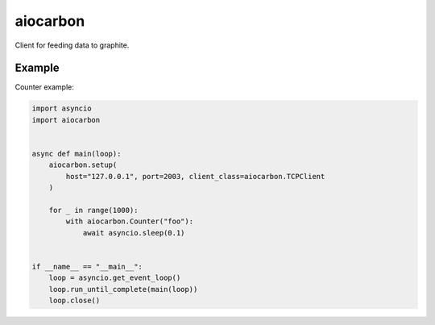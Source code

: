 aiocarbon
=========

.. image:: https://coveralls.io/repos/github/mosquito/aiocarbon/badge.svg?branch=master
    :target: https://coveralls.io/github/mosquito/aiocarbon
    :alt: Coveralls

.. image:: https://travis-ci.org/mosquito/aiocarbon.svg
    :target: https://travis-ci.org/mosquito/aiocarbon
    :alt: Travis CI

.. image:: https://img.shields.io/pypi/v/aiocarbon.svg
    :target: https://pypi.python.org/pypi/aiocarbon/
    :alt: Latest Version

.. image:: https://img.shields.io/pypi/wheel/aiocarbon.svg
    :target: https://pypi.python.org/pypi/aiocarbon/

.. image:: https://img.shields.io/pypi/pyversions/aiocarbon.svg
    :target: https://pypi.python.org/pypi/aiocarbon/

.. image:: https://img.shields.io/pypi/l/aiocarbon.svg
    :target: https://pypi.python.org/pypi/aiocarbon/

Client for feeding data to graphite.

Example
-------

Counter example:

.. code-block:: python

    import asyncio
    import aiocarbon


    async def main(loop):
        aiocarbon.setup(
            host="127.0.0.1", port=2003, client_class=aiocarbon.TCPClient
        )

        for _ in range(1000):
            with aiocarbon.Counter("foo"):
                await asyncio.sleep(0.1)


    if __name__ == "__main__":
        loop = asyncio.get_event_loop()
        loop.run_until_complete(main(loop))
        loop.close()

